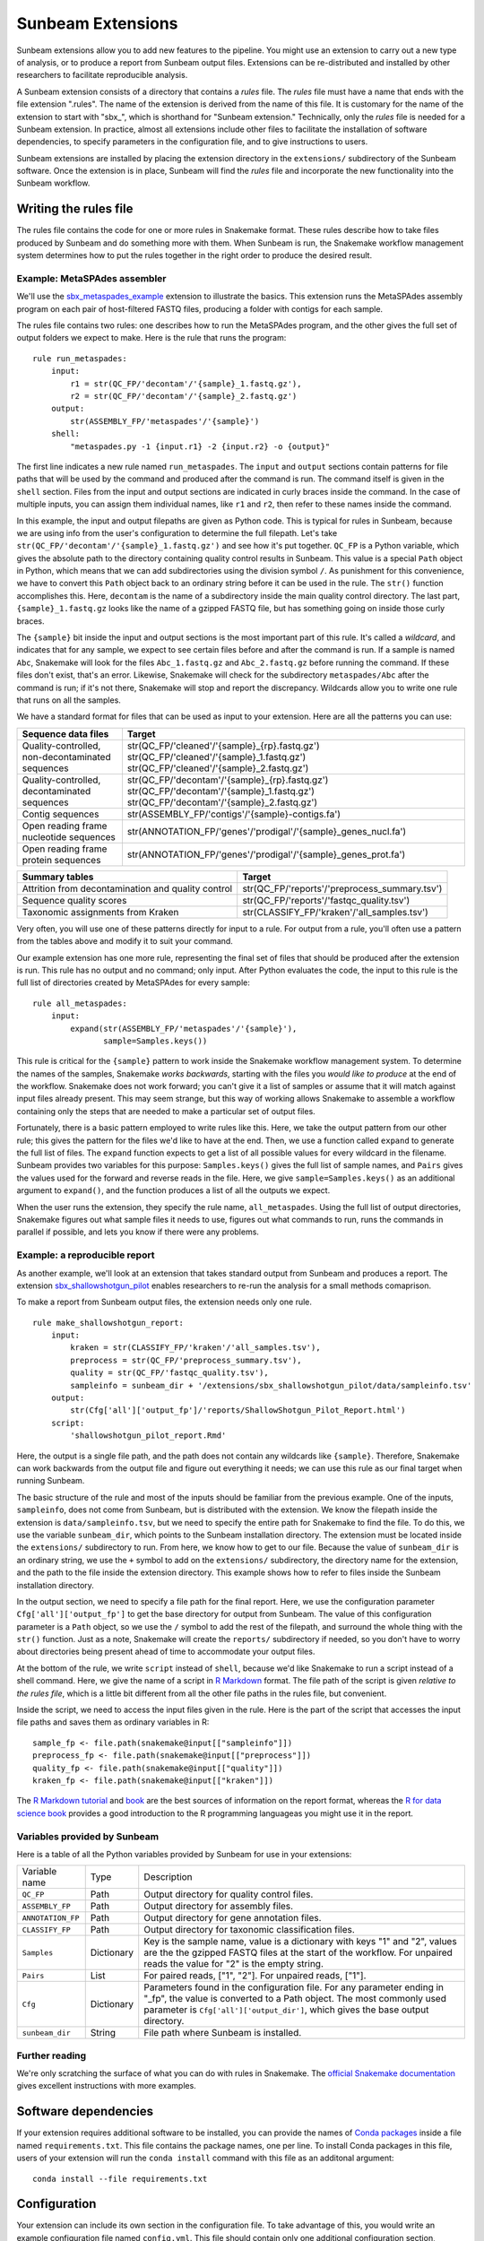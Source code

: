 .. _extensions:

==============
Sunbeam Extensions
==============

Sunbeam extensions allow you to add new features to the pipeline. You
might use an extension to carry out a new type of analysis, or to
produce a report from Sunbeam output files. Extensions can be
re-distributed and installed by other researchers to facilitate
reproducible analysis.

A Sunbeam extension consists of a directory that contains a
*rules* file. The *rules* file must have a name that
ends with the file extension ".rules".  The name of the extension is
derived from the name of this file.  It is customary for the name of
the extension to start with "sbx_", which is shorthand for "Sunbeam
extension."  Technically, only the *rules* file is needed for a
Sunbeam extension.  In practice, almost all extensions include other
files to facilitate the installation of software dependencies, to
specify parameters in the configuration file, and to give instructions
to users.

Sunbeam extensions are installed by placing the extension directory in
the ``extensions/`` subdirectory of the Sunbeam software.  Once the
extension is in place, Sunbeam will find the *rules* file and
incorporate the new functionality into the Sunbeam workflow.

Writing the rules file
======================

The rules file contains the code for one or more rules in Snakemake
format. These rules describe how to take files produced by Sunbeam and
do something more with them.  When Sunbeam is run, the Snakemake
workflow management system determines how to put the rules together in
the right order to produce the desired result.

Example: MetaSPAdes assembler
-----------------------------

We'll use the `sbx_metaspades_example
<https://github.com/sunbeam-labs/sbx_metaspades_example>`_ extension
to illustrate the basics.  This extension runs the MetaSPAdes assembly
program on each pair of host-filtered FASTQ files, producing a folder
with contigs for each sample.

The rules file contains two rules: one describes how to run the
MetaSPAdes program, and the other gives the full set of output folders
we expect to make.  Here is the rule that runs the program::

    rule run_metaspades:
        input:
            r1 = str(QC_FP/'decontam'/'{sample}_1.fastq.gz'),
            r2 = str(QC_FP/'decontam'/'{sample}_2.fastq.gz')
        output:
            str(ASSEMBLY_FP/'metaspades'/'{sample}')
        shell:
            "metaspades.py -1 {input.r1} -2 {input.r2} -o {output}"

The first line indicates a new rule named ``run_metaspades``.  The
``input`` and ``output`` sections contain patterns for file paths that
will be used by the command and produced after the command is run.
The command itself is given in the ``shell`` section.  Files from the
input and output sections are indicated in curly braces inside the
command.  In the case of multiple inputs, you can assign them
individual names, like ``r1`` and ``r2``, then refer to these names
inside the command.

In this example, the input and output filepaths are given as Python
code.  This is typical for rules in Sunbeam, because we are using info
from the user's configuration to determine the full filepath.  Let's
take ``str(QC_FP/'decontam'/'{sample}_1.fastq.gz')`` and see how it's
put together.  ``QC_FP`` is a Python variable, which gives the
absolute path to the directory containing quality control results in
Sunbeam.  This value is a special ``Path`` object in Python, which
means that we can add subdirectories using the division symbol ``/``.
As punishment for this convenience, we have to convert this ``Path``
object back to an ordinary string before it can be used in the rule.
The ``str()`` function accomplishes this.  Here, ``decontam`` is the
name of a subdirectory inside the main quality control directory. The
last part, ``{sample}_1.fastq.gz`` looks like the name of a gzipped
FASTQ file, but has something going on inside those curly braces.

The ``{sample}`` bit inside the input and output sections is the most
important part of this rule.  It's called a *wildcard*, and indicates
that for any sample, we expect to see certain files before and after
the command is run.  If a sample is named ``Abc``, Snakemake will look
for the files ``Abc_1.fastq.gz`` and ``Abc_2.fastq.gz`` before running
the command.  If these files don't exist, that's an error.  Likewise,
Snakemake will check for the subdirectory ``metaspades/Abc`` after the
command is run; if it's not there, Snakemake will stop and report the
discrepancy.  Wildcards allow you to write one rule that runs on all
the samples.

We have a standard format for files that can be used as input to your
extension.  Here are all the patterns you can use:

+-----------------------+----------------------------------------------------------------+
| Sequence data files   | Target                                                         |
+=======================+================================================================+
| Quality-controlled,   | str(QC_FP/'cleaned'/'{sample}_{rp}.fastq.gz')                  |
| non-decontaminated    | str(QC_FP/'cleaned'/'{sample}_1.fastq.gz')                     |
| sequences             | str(QC_FP/'cleaned'/'{sample}_2.fastq.gz')                     |
+-----------------------+----------------------------------------------------------------+
| Quality-controlled,   | str(QC_FP/'decontam'/'{sample}_{rp}.fastq.gz')                 |
| decontaminated        | str(QC_FP/'decontam'/'{sample}_1.fastq.gz')                    |
| sequences             | str(QC_FP/'decontam'/'{sample}_2.fastq.gz')                    |
+-----------------------+----------------------------------------------------------------+
| Contig sequences      | str(ASSEMBLY_FP/'contigs'/'{sample}-contigs.fa')               |
+-----------------------+----------------------------------------------------------------+
| Open reading frame    | str(ANNOTATION_FP/'genes'/'prodigal'/'{sample}_genes_nucl.fa') |
| nucleotide sequences  |                                                                |
+-----------------------+----------------------------------------------------------------+
| Open reading frame    | str(ANNOTATION_FP/'genes'/'prodigal'/'{sample}_genes_prot.fa') |
| protein sequences     |                                                                |
+-----------------------+----------------------------------------------------------------+

+-----------------------+-----------------------------------------------+
| Summary tables        | Target                                        |
+=======================+===============================================+
| Attrition from        | str(QC_FP/'reports'/'preprocess_summary.tsv') |
| decontamination and   |                                               |
| quality control       |                                               |
+-----------------------+-----------------------------------------------+
| Sequence              | str(QC_FP/'reports'/'fastqc_quality.tsv')     |
| quality scores        |                                               |
+-----------------------+-----------------------------------------------+
| Taxonomic assignments | str(CLASSIFY_FP/'kraken'/'all_samples.tsv')   |
| from Kraken           |                                               |
+-----------------------+-----------------------------------------------+

Very often, you will use one of these patterns directly for input to a
rule.  For output from a rule, you'll often use a pattern from the
tables above and modify it to suit your command.

Our example extension has one more rule, representing the final set of
files that should be produced after the extension is run.  This rule
has no output and no command; only input.  After Python evaluates the
code, the input to this rule is the full list of directories created
by MetaSPAdes for every sample::

    rule all_metaspades:
        input:
            expand(str(ASSEMBLY_FP/'metaspades'/'{sample}'),
                   sample=Samples.keys())

This rule is critical for the ``{sample}`` pattern to work inside the
Snakemake workflow management system.  To determine the names of the
samples, Snakemake *works backwards*, starting with the files you
*would like to produce* at the end of the workflow.  Snakemake does
not work forward; you can't give it a list of samples or assume that
it will match against input files already present.  This may seem
strange, but this way of working allows Snakemake to assemble a
workflow containing only the steps that are needed to make a
particular set of output files.

Fortunately, there is a basic pattern employed to write rules like
this.  Here, we take the output pattern from our other rule; this
gives the pattern for the files we'd like to have at the end.  Then,
we use a function called ``expand`` to generate the full list of
files.  The ``expand`` function expects to get a list of all possible
values for every wildcard in the filename.  Sunbeam provides two
variables for this purpose: ``Samples.keys()`` gives the full list of
sample names, and ``Pairs`` gives the values used for the forward and
reverse reads in the file.  Here, we give ``sample=Samples.keys()`` as
an additional argument to ``expand()``, and the function produces a
list of all the outputs we expect.

When the user runs the extension, they specify the rule name,
``all_metaspades``.  Using the full list of output directories,
Snakemake figures out what sample files it needs to use, figures out
what commands to run, runs the commands in parallel if possible, and
lets you know if there were any problems.

Example: a reproducible report
----------------------------

As another example, we'll look at an extension that takes standard
output from Sunbeam and produces a report.  The extension
`sbx_shallowshotgun_pilot
<https://github.com/junglee0713/sbx_shallowshotgun_pilot>`_ enables
researchers to re-run the analysis for a small methods comaprison.

To make a report from Sunbeam output files, the extension needs only
one rule.    ::

  rule make_shallowshotgun_report:
      input:
          kraken = str(CLASSIFY_FP/'kraken'/'all_samples.tsv'),
          preprocess = str(QC_FP/'preprocess_summary.tsv'),
          quality = str(QC_FP/'fastqc_quality.tsv'),
          sampleinfo = sunbeam_dir + '/extensions/sbx_shallowshotgun_pilot/data/sampleinfo.tsv'
      output:
          str(Cfg['all']['output_fp']/'reports/ShallowShotgun_Pilot_Report.html')
      script:
          'shallowshotgun_pilot_report.Rmd'

Here, the output is a single file path, and the path does not contain
any wildcards like ``{sample}``.  Therefore, Snakemake can work
backwards from the output file and figure out everything it needs; we
can use this rule as our final target when running Sunbeam.

The basic structure of the rule and most of the inputs should be
familiar from the previous example.  One of the inputs,
``sampleinfo``, does not come from Sunbeam, but is distributed with
the extension.  We know the filepath inside the extension is
``data/sampleinfo.tsv``, but we need to specify the entire path for
Snakemake to find the file.  To do this, we use the variable
``sunbeam_dir``, which points to the Sunbeam installation directory.
The extension must be located inside the ``extensions/`` subdirectory
to run.  From here, we know how to get to our file.  Because the value
of ``sunbeam_dir`` is an ordinary string, we use the ``+`` symbol to
add on the ``extensions/`` subdirectory, the directory name for the
extension, and the path to the file inside the extension directory.
This example shows how to refer to files inside the Sunbeam
installation directory.

In the output section, we need to specify a file path for the final
report.  Here, we use the configuration parameter
``Cfg['all']['output_fp']`` to get the base directory for output from
Sunbeam.  The value of this configuration parameter is a ``Path``
object, so we use the ``/`` symbol to add the rest of the filepath,
and surround the whole thing with the ``str()`` function.  Just as a
note, Snakemake will create the ``reports/`` subdirectory if needed,
so you don't have to worry about directories being present ahead of
time to accommodate your output files.

At the bottom of the rule, we write ``script`` instead of ``shell``,
because we'd like Snakemake to run a script instead of a shell
command.  Here, we give the name of a script in `R Markdown
<https://rmarkdown.rstudio.com/>`_ format.  The file path of the
script is given *relative to the rules file*, which is a little bit
different from all the other file paths in the rules file, but
convenient.

Inside the script, we need to access the input files given in the
rule.  Here is the part of the script that accesses the input file
paths and saves them as ordinary variables in R::

  sample_fp <- file.path(snakemake@input[["sampleinfo"]])
  preprocess_fp <- file.path(snakemake@input[["preprocess"]])
  quality_fp <- file.path(snakemake@input[["quality"]])
  kraken_fp <- file.path(snakemake@input[["kraken"]])

The `R Markdown tutorial
<https://rmarkdown.rstudio.com/lesson-1.html>`_ and `book
<https://bookdown.org/yihui/rmarkdown/>`_ are the best sources of
information on the report format, whereas the `R for data science book
<https://r4ds.had.co.nz/>`_ provides a good introduction to the R
programming languageas you might use it in the report.

Variables provided by Sunbeam
-----------------------------

Here is a table of all the Python variables provided by Sunbeam for
use in your extensions:

+-------------------+-------------+----------------------------------------------+
| Variable name     | Type        | Description                                  |
+-------------------+-------------+----------------------------------------------+
| ``QC_FP``         | Path        | Output directory for quality control files.  |
+-------------------+-------------+----------------------------------------------+
| ``ASSEMBLY_FP``   | Path        | Output directory for assembly files.         |
+-------------------+-------------+----------------------------------------------+
| ``ANNOTATION_FP`` | Path        | Output directory for gene annotation files.  |
+-------------------+-------------+----------------------------------------------+
| ``CLASSIFY_FP``   | Path        | Output directory for taxonomic               |
|                   |             | classification files.                        |
+-------------------+-------------+----------------------------------------------+
| ``Samples``       | Dictionary  | Key is the sample name, value is a dictionary|
|                   |             | with keys "1" and "2", values are the        |
|                   |             | the gzipped FASTQ files at the start of the  |
|                   |             | workflow.  For unpaired reads the value for  |
|                   |             | "2" is the empty string.                     |
+-------------------+-------------+----------------------------------------------+
| ``Pairs``         | List        | For paired reads, ["1", "2"]. For unpaired   |
|                   |             | reads, ["1"].                                |
+-------------------+-------------+----------------------------------------------+
| ``Cfg``           | Dictionary  | Parameters found in the configuration file.  |
|                   |             | For any parameter ending in "_fp", the value |
|                   |             | is converted to a Path object.  The most     |
|                   |             | commonly used parameter is                   |
|                   |             | ``Cfg['all']['output_dir']``, which gives the|
|                   |             | base output directory.                       |
+-------------------+-------------+----------------------------------------------+
| ``sunbeam_dir``   | String      | File path where Sunbeam is installed.        |
+-------------------+-------------+----------------------------------------------+

Further reading
---------------

We're only scratching the surface of what you can do with rules in
Snakemake.  The `official Snakemake documentation
<https://snakemake.readthedocs.io/en/stable/index.html>`_ gives
excellent instructions with more examples.

Software dependencies
=====================

If your extension requires additional software to be installed, you
can provide the names of `Conda packages <https://conda.io/docs/>`_
inside a file named ``requirements.txt``.  This file contains the
package names, one per line.  To install Conda packages in this file,
users of your extension will run the ``conda install`` command with
this file as an additonal argument::

    conda install --file requirements.txt

Configuration
=============

Your extension can include its own section in the configuration file.
To take advantage of this, you would write an example configuration
file named ``config.yml``. This file should contain only one
additional configuration section, specifying parameters for your
extension.  For example, the `sbx_coassembly
<https://github.com/sunbeam-labs/sbx_coassembly>`_ extension includes
two parameters: the number of threads to use, and the path to a file
with groups of samples to co-assemble.::

  sbx_coassembly:
    threads: 4
      group_file: ''

Users can simply copy this example section to the end of their
configuration file, using ``cat``::

  cat config.yml >> /path/to/user/sunbeam_config.yml

In your *rules* file, you can access parameters in the configuration
like this: ``Cfg['sbx_coassembly']['group_file']``.

The README file
===============

We recommend that you include a README file in your extension.  The
contents of the file should be in Markdown format, and the file should
be named ``README.md``.  Here's what you should cover in the README file:

1. A short summary of what your extension does
2. Any relevant citations
3. Instructions to install
4. Instructions to configure
5. Instructions to run

A good example to follow is the `sbx_coassembly
<https://github.com/sunbeam-labs/sbx_coassembly>`_ extension.

Publishing at sunbeam-labs.org
==============================

You are welcome to add your Sunbeam extensions to the directory at
`sunbeam-labs.org <https://sunbeam-labs.org/>`_.  To submit your
extension to the directory, please go to the `development page for
sunbeam-labs.org
<https://github.com/sunbeam-labs/sunbeam-labs.github.io>`_ and `open
an issue
<https://github.com/sunbeam-labs/sunbeam-labs.github.io/issues>`_ with
the GitHub URL of your extension. If you know Javascript, you can edit
the list at the top of the file ``main.js`` and `send us a pull request
<https://github.com/sunbeam-labs/sunbeam-labs.github.io/pulls>`_.
